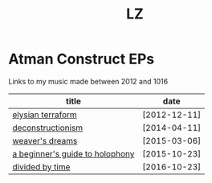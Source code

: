 #+Title: LZ 

* Atman Construct EPs
Links to my music made between 2012 and 1016

#+ATTR_HTML: :align center :id index-table
| title                           | date         |
|---------------------------------+--------------|
| [[https://ektoplazm.com/free-music/atman-construct-elysian-terraform][elysian terraform]]               | [2012-12-11] |
| [[https://ektoplazm.com/free-music/atman-construct-deconstructionism][deconstructionism]]               | [2014-04-11] |
| [[https://ektoplazm.com/free-music/atman-construct-weavers-dreams][weaver's dreams]]                 | [2015-03-06] |
| [[https://luminusmusic.bandcamp.com/album/a-beginners-guide-to-holophony][a beginner's guide to holophony]] | [2015-10-23] |
| [[https://drive.proton.me/urls/M3HXFK65V0#cZ8nUXNA9YYi][divided by time]]                 | [2016-10-23] |

